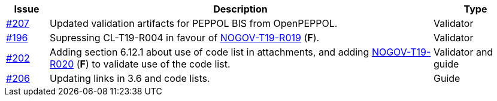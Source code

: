 :ruleurl-cat: /ehf/rule/catalogue-1.0/
:ruleurl-res: /ehf/rule/catalogue-response-1.0/

[cols="1,9,2", options="header"]
|===
| Issue | Description | Type

| link:https://github.com/difi/vefa-ehf-postaward/issues/207[#207]
| Updated validation artifacts for PEPPOL BIS from OpenPEPPOL.
| Validator

| link:https://github.com/difi/vefa-ehf-postaward/issues/196[#196]
| Supressing CL-T19-R004 in favour of link:{ruleurl-cat}NOGOV-T19-R019/[NOGOV-T19-R019] (**F**).
| Validator

| link:https://github.com/difi/vefa-ehf-postaward/issues/202[#202]
| Adding section 6.12.1 about use of code list in attachments, and adding link:{ruleurl-cat}NOGOV-T19-R020/[NOGOV-T19-R020] (**F**) to validate use of the code list.
| Validator and guide

| link:https://github.com/difi/vefa-ehf-postaward/issues/206[#206]
| Updating links in 3.6 and code lists.
| Guide

|===
